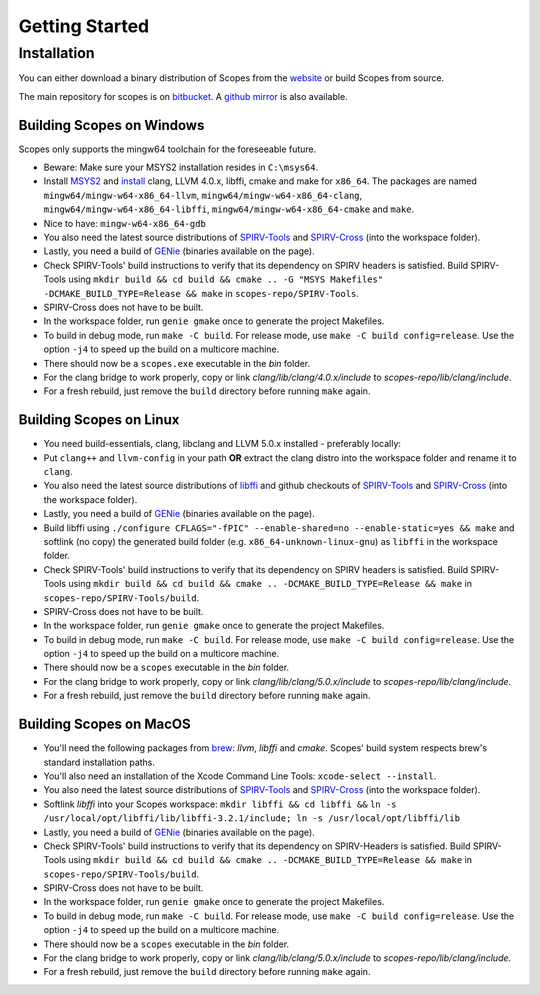Getting Started
===============

Installation
------------

You can either download a binary distribution of Scopes from the
`website <https://bitbucket.org/duangle/scopes>`_ or build Scopes from source.

The main repository for scopes is on
`bitbucket <https://bitbucket.org/duangle/scopes>`_. A
`github mirror <https://github.com/duangle/scopes>`_ is also available.

Building Scopes on Windows
^^^^^^^^^^^^^^^^^^^^^^^^^^

Scopes only supports the mingw64 toolchain for the foreseeable future.

* Beware: Make sure your MSYS2 installation resides in ``C:\msys64``.
* Install `MSYS2 <http://msys2.github.io>`_ and
  `install <https://github.com/valtron/llvm-stuff/wiki/Build-LLVM-3.8-with-MSYS2>`_
  clang, LLVM 4.0.x, libffi, cmake and make for ``x86_64``. The packages are named
  ``mingw64/mingw-w64-x86_64-llvm``, ``mingw64/mingw-w64-x86_64-clang``,
  ``mingw64/mingw-w64-x86_64-libffi``, ``mingw64/mingw-w64-x86_64-cmake``
  and ``make``.
* Nice to have: ``mingw-w64-x86_64-gdb``
* You also need the latest source distributions of
  `SPIRV-Tools <https://github.com/KhronosGroup/SPIRV-Tools>`_ and
  `SPIRV-Cross <https://github.com/KhronosGroup/SPIRV-Cross>`_ (into the workspace folder).
* Lastly, you need a build of `GENie <https://github.com/bkaradzic/GENie>`_ (binaries
  available on the page).
* Check SPIRV-Tools' build instructions to verify that its dependency on SPIRV headers
  is satisfied. Build SPIRV-Tools using
  ``mkdir build && cd build && cmake .. -G "MSYS Makefiles" -DCMAKE_BUILD_TYPE=Release && make``
  in ``scopes-repo/SPIRV-Tools``.
* SPIRV-Cross does not have to be built.
* In the workspace folder, run ``genie gmake`` once to generate the project Makefiles.
* To build in debug mode, run ``make -C build``. For release mode, use
  ``make -C build config=release``. Use the option ``-j4`` to speed up the build on a multicore machine.
* There should now be a ``scopes.exe`` executable in the `bin` folder.
* For the clang bridge to work properly, copy or link `clang/lib/clang/4.0.x/include`
  to `scopes-repo/lib/clang/include`.
* For a fresh rebuild, just remove the ``build`` directory before running ``make`` again.

Building Scopes on Linux
^^^^^^^^^^^^^^^^^^^^^^^^

* You need build-essentials, clang, libclang and LLVM 5.0.x installed - preferably
  locally:
* Put ``clang++`` and ``llvm-config`` in your path **OR** extract the clang distro into
  the workspace folder and rename it to ``clang``.
* You also need the latest source distributions of
  `libffi <https://sourceware.org/libffi/>`_ and github checkouts of
  `SPIRV-Tools <https://github.com/KhronosGroup/SPIRV-Tools>`_ and
  `SPIRV-Cross <https://github.com/KhronosGroup/SPIRV-Cross>`_ (into the workspace folder).
* Lastly, you need a build of `GENie <https://github.com/bkaradzic/GENie>`_ (binaries
  available on the page).
* Build libffi using ``./configure CFLAGS="-fPIC" --enable-shared=no --enable-static=yes && make`` and
  softlink (no copy) the generated build folder (e.g. ``x86_64-unknown-linux-gnu``)
  as ``libffi`` in the workspace folder.
* Check SPIRV-Tools' build instructions to verify that its dependency on SPIRV headers
  is satisfied. Build SPIRV-Tools using
  ``mkdir build && cd build && cmake .. -DCMAKE_BUILD_TYPE=Release && make``
  in ``scopes-repo/SPIRV-Tools/build``.
* SPIRV-Cross does not have to be built.
* In the workspace folder, run ``genie gmake`` once to generate the project Makefiles.
* To build in debug mode, run ``make -C build``. For release mode, use
  ``make -C build config=release``. Use the option ``-j4`` to speed up the build on a multicore machine.
* There should now be a ``scopes`` executable in the `bin` folder.
* For the clang bridge to work properly, copy or link `clang/lib/clang/5.0.x/include`
  to `scopes-repo/lib/clang/include`.
* For a fresh rebuild, just remove the ``build`` directory before running ``make`` again.

Building Scopes on MacOS
^^^^^^^^^^^^^^^^^^^^^^^^

* You'll need the following packages from `brew <https://brew.sh/>`_: `llvm`, `libffi`
  and `cmake`. Scopes' build system respects brew's standard installation paths.
* You'll also need an installation of the Xcode Command Line Tools:
  ``xcode-select --install``.
* You also need the latest source distributions of
  `SPIRV-Tools <https://github.com/KhronosGroup/SPIRV-Tools>`_ and
  `SPIRV-Cross <https://github.com/KhronosGroup/SPIRV-Cross>`_ (into the workspace folder).
* Softlink `libffi` into your Scopes workspace: ``mkdir libffi && cd libffi &&``
  ``ln -s /usr/local/opt/libffi/lib/libffi-3.2.1/include; ln -s /usr/local/opt/libffi/lib``
* Lastly, you need a build of `GENie <https://github.com/bkaradzic/GENie>`_ (binaries
  available on the page).
* Check SPIRV-Tools' build instructions to verify that its dependency on SPIRV-Headers
  is satisfied. Build SPIRV-Tools using
  ``mkdir build && cd build && cmake .. -DCMAKE_BUILD_TYPE=Release && make``
  in ``scopes-repo/SPIRV-Tools/build``.
* SPIRV-Cross does not have to be built.
* In the workspace folder, run ``genie gmake`` once to generate the project Makefiles.
* To build in debug mode, run ``make -C build``. For release mode, use
  ``make -C build config=release``. Use the option ``-j4`` to speed up the build on a multicore machine.
* There should now be a ``scopes`` executable in the `bin` folder.
* For the clang bridge to work properly, copy or link `clang/lib/clang/5.0.x/include`
  to `scopes-repo/lib/clang/include`.
* For a fresh rebuild, just remove the ``build`` directory before running ``make`` again.
